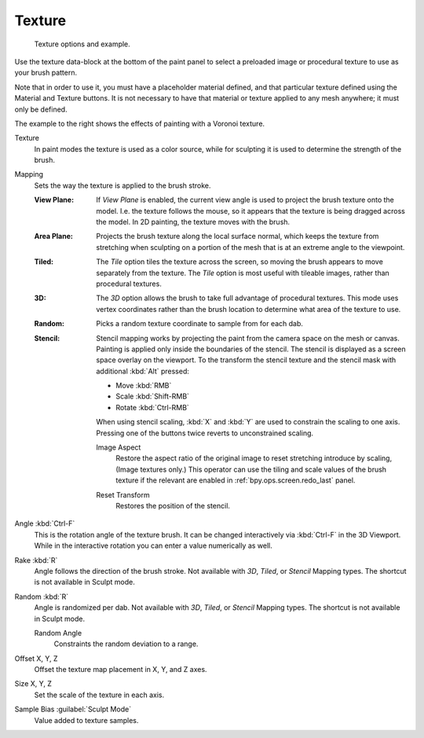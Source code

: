 .. _bpy.types.BrushTextureSlot:

*******
Texture
*******

.. figure:: /images/sculpt-paint_brush_texture_ui-example.jpg
   :width: 580px

   Texture options and example.

Use the texture data-block at the bottom of the paint panel to select a preloaded image or
procedural texture to use as your brush pattern.

Note that in order to use it, you must have a placeholder material defined,
and that particular texture defined using the Material and Texture buttons.
It is not necessary to have that material or texture applied to any mesh anywhere;
it must only be defined.

The example to the right shows the effects of painting with a Voronoi texture.

Texture
   In paint modes the texture is used as a color source,
   while for sculpting it is used to determine the strength of the brush.

.. _bpy.types.BrushTextureSlot.map_mode:

Mapping
   Sets the way the texture is applied to the brush stroke.

   :View Plane:
      If *View Plane* is enabled, the current view angle is used to project the brush texture onto the model.
      I.e. the texture follows the mouse, so it appears that the texture is being dragged across the model.
      In 2D painting, the texture moves with the brush.
   :Area Plane:
      Projects the brush texture along the local surface normal,
      which keeps the texture from stretching when sculpting on a portion of the mesh
      that is at an extreme angle to the viewpoint.
   :Tiled:
      The *Tile* option tiles the texture across the screen,
      so moving the brush appears to move separately from the texture.
      The *Tile* option is most useful with tileable images, rather than procedural textures.
   :3D:
      The *3D* option allows the brush to take full advantage of procedural textures.
      This mode uses vertex coordinates rather than the brush location to determine what area of the texture to use.
   :Random:
      Picks a random texture coordinate to sample from for each dab.
   :Stencil:
      Stencil mapping works by projecting the paint from the camera space on the mesh or canvas.
      Painting is applied only inside the boundaries of the stencil.
      The stencil is displayed as a screen space overlay on the viewport.
      To the transform the stencil texture and the stencil mask with additional :kbd:`Alt` pressed:

      - Move :kbd:`RMB`
      - Scale :kbd:`Shift-RMB`
      - Rotate :kbd:`Ctrl-RMB`

      When using stencil scaling, :kbd:`X` and :kbd:`Y` are used to constrain the scaling to one axis.
      Pressing one of the buttons twice reverts to unconstrained scaling.

      .. _bpy.ops.brush.stencil_fit_image_aspect:

      Image Aspect
         Restore the aspect ratio of the original image to reset stretching introduce by scaling,
         (Image textures only.) This operator can use the tiling and scale values of the brush texture
         if the relevant are enabled in :ref:`bpy.ops.screen.redo_last` panel.

      .. _bpy.ops.brush.stencil_reset_transform:

      Reset Transform
         Restores the position of the stencil.

.. _bpy.types.BrushTextureSlot.angle:

Angle :kbd:`Ctrl-F`
   This is the rotation angle of the texture brush.
   It can be changed interactively via :kbd:`Ctrl-F` in the 3D Viewport.
   While in the interactive rotation you can enter a value numerically as well.

.. _bpy.types.BrushTextureSlot.use_rake:

Rake :kbd:`R`
   Angle follows the direction of the brush stroke.
   Not available with *3D*, *Tiled*, or *Stencil* Mapping types.
   The shortcut is not available in Sculpt mode.

.. _bpy.types.BrushTextureSlot.use_random:

Random :kbd:`R`
   Angle is randomized per dab.
   Not available with *3D*, *Tiled*, or *Stencil* Mapping types.
   The shortcut is not available in Sculpt mode.

   .. _bpy.types.BrushTextureSlot.random_angle:

   Random Angle
      Constraints the random deviation to a range.

.. _bpy.types.TextureSlot.offset:

Offset X, Y, Z
   Offset the texture map placement in X, Y, and Z axes.

.. _bpy.types.TextureSlot.scale:

Size X, Y, Z
   Set the scale of the texture in each axis.

.. _bpy.types.Brush.texture_sample_bias:

Sample Bias :guilabel:`Sculpt Mode`
   Value added to texture samples.
